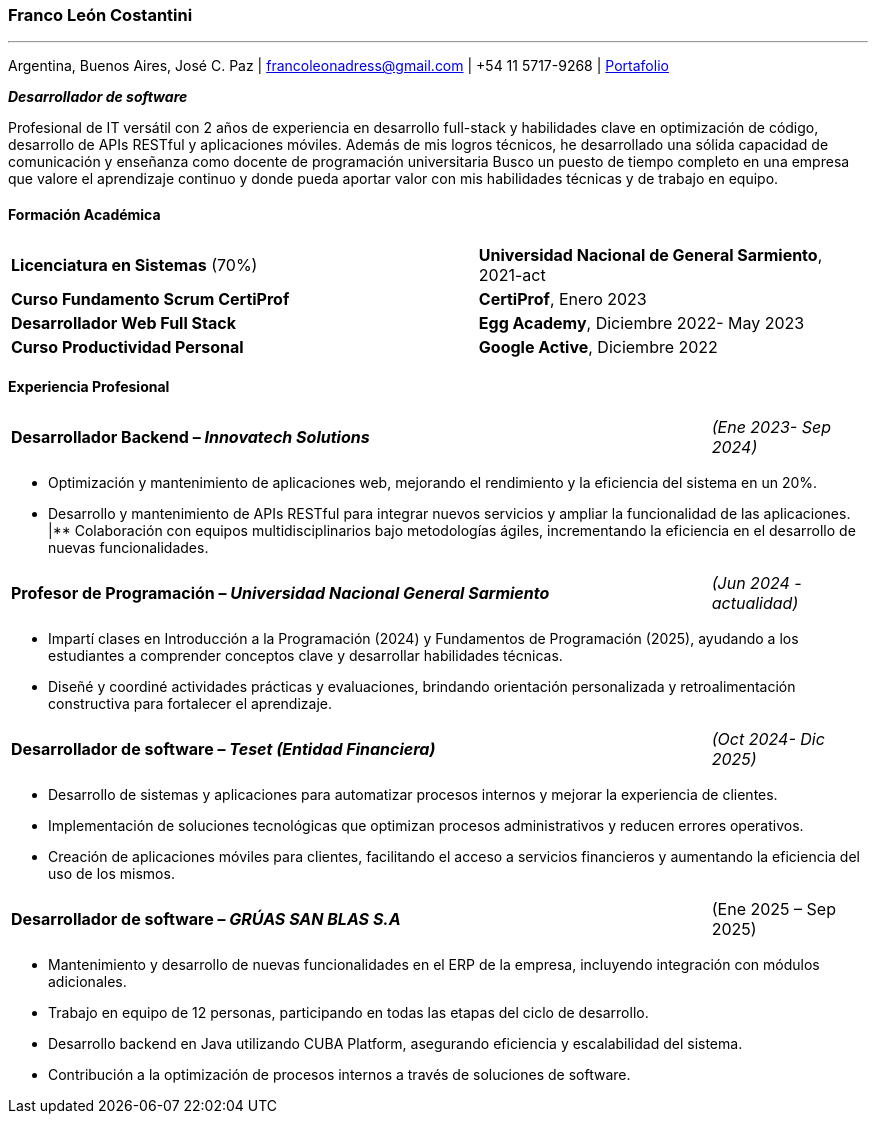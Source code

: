 :images-dir: habilidades

=== Franco León Costantini
---
[.text-center]
Argentina, Buenos Aires, José C. Paz &#124; francoleonadress@gmail.com &#124; +54 11 5717-9268 &#124; link:https://francoleon42.github.io/portafolio/[Portafolio]


**_Desarrollador de software_** +

Profesional de IT versátil con 2 años de experiencia en desarrollo full-stack y habilidades clave en optimización de código, desarrollo de APIs RESTful y aplicaciones móviles. Además de mis logros técnicos, he desarrollado una sólida capacidad de comunicación y enseñanza como docente de programación universitaria Busco un puesto de tiempo completo en una empresa que valore el aprendizaje continuo y donde pueda aportar valor con mis habilidades técnicas y de trabajo en equipo.

// La formacion es cuadro de dos columnas donde la primer va el titulo y en la otra la institucion y fecha
[.subtitulo]
==== ***Formación Académica***

[grid=none, frame=none, cols="60,50"]
|===
| *Licenciatura en Sistemas* (70%)  
| [small]#**Universidad Nacional de General Sarmiento**, 2021-act#

| *Curso Fundamento Scrum CertiProf*  
| [small]#**CertiProf**, Enero 2023#

| *Desarrollador Web Full Stack* 
| [small]#**Egg Academy**, Diciembre 2022- May 2023#

| *Curso Productividad Personal*  
| [small]#**Google Active**, Diciembre 2022#
|===


// La experiencia profesional tiene un titulo en formato columna la primera es el titulo con su empresa y la otra el rango de fechas
// Debajo un listado de las tareas realizadas con orientacion a logros
[.subtitulo]
==== ***Experiencia Profesional*** 


[grid=none, frame=none, cols="90,20"]
|===
| **Desarrollador Backend – _Innovatech Solutions_**
| [small]#_(Ene 2023- Sep 2024)_# 
|===

** Optimización y mantenimiento de aplicaciones web, mejorando el rendimiento y la eficiencia del sistema en un 20%.
** Desarrollo y mantenimiento de APIs RESTful para integrar nuevos servicios y ampliar la funcionalidad de las aplicaciones.
|** Colaboración con equipos multidisciplinarios bajo metodologías ágiles, incrementando la eficiencia en el desarrollo de nuevas funcionalidades.

    
[grid=none, frame=none, cols="90,20"]
|===
| **Profesor de Programación – _Universidad Nacional General Sarmiento_** 
| [small]#_(Jun 2024 - actualidad)_#  
|===

** Impartí clases en Introducción a la Programación (2024) y Fundamentos de Programación (2025), ayudando a los estudiantes a comprender conceptos clave y desarrollar habilidades técnicas.
** Diseñé y coordiné actividades prácticas y evaluaciones, brindando orientación personalizada y retroalimentación constructiva para fortalecer el aprendizaje.


[grid=none, frame=none, cols="90,20"]
|===
| **Desarrollador de software – _Teset (Entidad Financiera)_**  
| [small]#_(Oct 2024- Dic 2025)_# 
|===

** Desarrollo de sistemas y aplicaciones para automatizar procesos internos y mejorar la experiencia de clientes.
** Implementación de soluciones tecnológicas que optimizan procesos administrativos y reducen errores operativos.
** Creación de aplicaciones móviles para clientes, facilitando el acceso a servicios financieros y aumentando la eficiencia del uso de los mismos.

[grid=none, frame=none, cols="90,20"]
|===
| **Desarrollador de software – _GRÚAS SAN BLAS S.A_** 
| [small right]#(Ene 2025 – Sep 2025)#
|===
** Mantenimiento y desarrollo de nuevas funcionalidades en el ERP de la empresa, incluyendo integración con módulos adicionales.
** Trabajo en equipo de 12 personas, participando en todas las etapas del ciclo de desarrollo. 
** Desarrollo backend en Java utilizando CUBA Platform, asegurando eficiencia y escalabilidad del sistema.
** Contribución a la optimización de procesos internos a través de soluciones de software.
 




